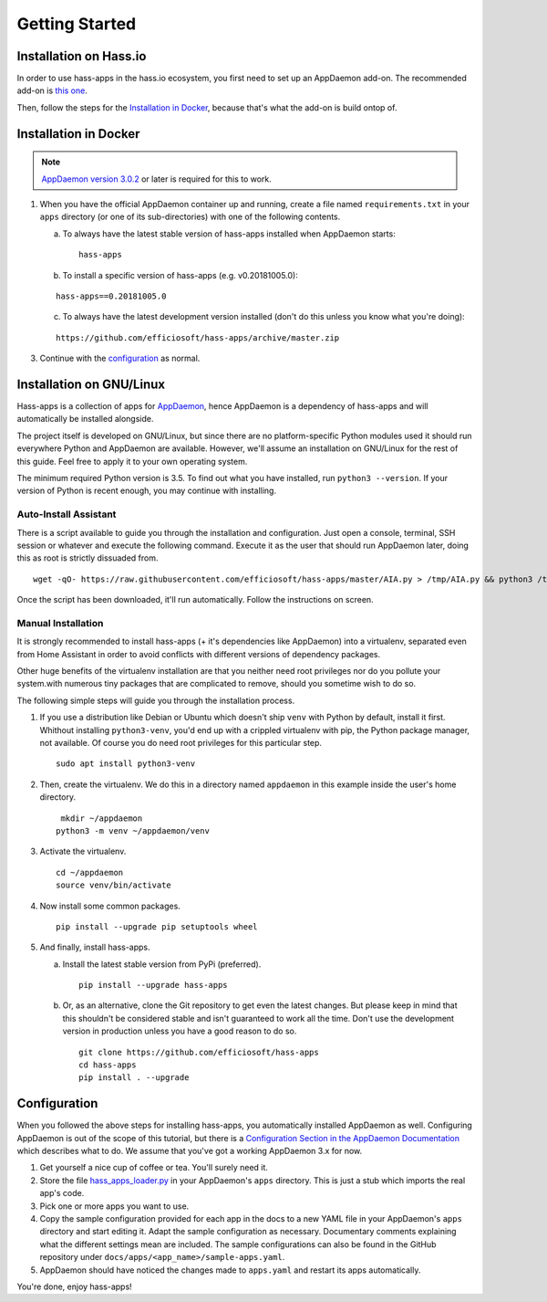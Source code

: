 Getting Started
===============

Installation on Hass.io
-----------------------

In order to use hass-apps in the hass.io ecosystem, you first need
to set up an AppDaemon add-on. The recommended add-on is `this one
<https://github.com/hassio-addons/addon-appdaemon3>`_.

Then, follow the steps for the `Installation in Docker <#id1>`_, because
that's what the add-on is build ontop of.


Installation in Docker
----------------------

.. note::

   `AppDaemon version 3.0.2
   <https://appdaemon.readthedocs.io/en/3.0.2/HISTORY.html>`_ or later
   is required for this to work.

1. When you have the official AppDaemon container up and running, create
   a file named ``requirements.txt`` in your ``apps`` directory (or one
   of its sub-directories) with one of the following contents.

   a) To always have the latest stable version of hass-apps installed
      when AppDaemon starts:

      ::

          hass-apps

   b) To install a specific version of hass-apps (e.g. v0.20181005.0):

   ::

       hass-apps==0.20181005.0

   c) To always have the latest development version installed (don't do
      this unless you know what you're doing):

   ::

       https://github.com/efficiosoft/hass-apps/archive/master.zip

3. Continue with the `configuration <#id2>`_ as normal.


Installation on GNU/Linux
-------------------------

Hass-apps is a collection of apps for `AppDaemon
<https://appdaemon.readthedocs.io/en/stable/>`_, hence AppDaemon is a
dependency of hass-apps and will automatically be installed alongside.

The project itself is developed on GNU/Linux, but since there are no
platform-specific Python modules used it should run everywhere Python
and AppDaemon are available. However, we'll assume an installation on
GNU/Linux for the rest of this guide. Feel free to apply it to your own
operating system.

The minimum required Python version is 3.5. To find out what you have
installed, run ``python3 --version``. If your version of Python is recent
enough, you may continue with installing.


Auto-Install Assistant
~~~~~~~~~~~~~~~~~~~~~~

There is a script available to guide you through the installation and
configuration. Just open a console, terminal, SSH session or whatever
and execute the following command. Execute it as the user that should
run AppDaemon later, doing this as root is strictly dissuaded from.

::

    wget -qO- https://raw.githubusercontent.com/efficiosoft/hass-apps/master/AIA.py > /tmp/AIA.py && python3 /tmp/AIA.py

Once the script has been downloaded, it'll run automatically. Follow
the instructions on screen.


Manual Installation
~~~~~~~~~~~~~~~~~~~

It is strongly recommended to install hass-apps (+ it's dependencies
like AppDaemon) into a virtualenv, separated even from Home Assistant in
order to avoid conflicts with different versions of dependency packages.

Other huge benefits of the virtualenv installation are that you neither
need root privileges nor do you pollute your system.with numerous tiny
packages that are complicated to remove, should you sometime wish to
do so.

The following simple steps will guide you through the installation
process.

1. If you use a distribution like Debian or Ubuntu which doesn't ship
   ``venv`` with Python by default, install it first. Whithout installing
   ``python3-venv``, you'd end up with a crippled virtualenv with pip,
   the Python package manager, not available. Of course you do need root
   privileges for this particular step.

   ::

       sudo apt install python3-venv

2. Then, create the virtualenv. We do this in a directory named
   ``appdaemon`` in this example inside the user's home directory.

   ::

        mkdir ~/appdaemon
       python3 -m venv ~/appdaemon/venv

3. Activate the virtualenv.

   ::

       cd ~/appdaemon
       source venv/bin/activate

4. Now install some common packages.

   ::

       pip install --upgrade pip setuptools wheel

5. And finally, install hass-apps.

   a) Install the latest stable version from PyPi (preferred).

      ::

          pip install --upgrade hass-apps

   b) Or, as an alternative, clone the Git repository to get even the
      latest changes. But please keep in mind that this shouldn't be
      considered stable and isn't guaranteed to work all the time. Don't
      use the development version in production unless you have a good
      reason to do so.

      ::

          git clone https://github.com/efficiosoft/hass-apps
          cd hass-apps
          pip install . --upgrade


Configuration
-------------

When you followed the above steps for installing hass-apps,
you automatically installed AppDaemon as well. Configuring
AppDaemon is out of the scope of this tutorial, but there
is a `Configuration Section in the AppDaemon Documentation
<https://appdaemon.readthedocs.io/en/stable/CONFIGURE.html>`_
which describes what to do. We assume that you've got a working AppDaemon
3.x for now.

1. Get yourself a nice cup of coffee or tea. You'll surely need it.
2. Store the file `hass_apps_loader.py
   <https://raw.githubusercontent.com/efficiosoft/hass-apps/master/hass_apps_loader.py>`_
   in your AppDaemon's ``apps`` directory. This is just a stub which
   imports the real app's code.
3. Pick one or more apps you want to use.
4. Copy the sample configuration provided for each app in the docs to a
   new YAML file in your AppDaemon's ``apps`` directory and start editing
   it. Adapt the sample configuration as necessary. Documentary comments
   explaining what the different settings mean are included.
   The sample configurations can also be found in the GitHub repository
   under ``docs/apps/<app_name>/sample-apps.yaml``.
5. AppDaemon should have noticed the changes made to ``apps.yaml`` and
   restart its apps automatically.

You're done, enjoy hass-apps!
